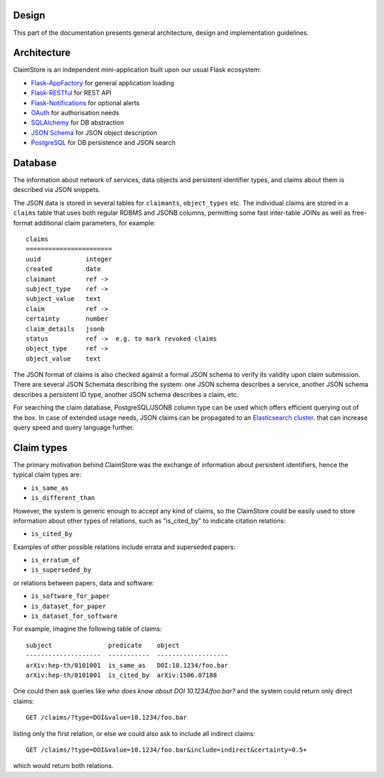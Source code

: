 Design
------

This part of the documentation presents general architecture, design
and implementation guidelines.

Architecture
------------

ClaimStore is an independent mini-application built upon our usual
Flask ecosystem:

- `Flask-AppFactory
  <https://github.com/inveniosoftware/flask-appfactory>`_ for general
  application loading
- `Flask-RESTful
  <https://github.com/flask-restful/flask-restful/>`_ for REST API
- `Flask-Notifications
  <https://github.com/inveniosoftware/flask-notifications>`_ for
  optional alerts
- `OAuth <http://oauth.net/>`_ for authorisation needs
- `SQLAlchemy <http://sqlalchemy.readthedocs.org/>`_ for DB abstraction
- `JSON Schema <http://json-schema.org/>`_ for JSON object description
- `PostgreSQL <http://www.postgresql.org/>`_ for DB persistence and
  JSON search

Database
--------

The information about network of services, data objects and persistent
identifier types, and claims about them is described via JSON snippets.

The JSON data is stored in several tables for ``claimants``,
``object_types`` etc.  The individual claims are stored in a
``claims`` table that uses both regular RDBMS and JSONB columns,
permitting some fast inter-table JOINs as well as free-format
additional claim parameters, for example::

  claims
  =======================
  uuid            integer
  created         date
  claimant        ref ->
  subject_type    ref ->
  subject_value   text
  claim           ref ->
  certainty       number
  claim_details   jsonb
  status          ref ->  e.g. to mark revoked claims
  object_type     ref ->
  object_value    text

The JSON format of claims is also checked against a formal JSON schema
to verify its validity upon claim submission.  There are several JSON
Schemata describing the system: one JSON schema describes a service,
another JSON schema describes a persistent ID type, another JSON
schema describes a claim, etc.

For searching the claim database, PostgreSQL/JSONB column type can be
used which offers efficient querying out of the box.  In case of
extended usage needs, JSON claims can be propagated to an
`Elasticsearch cluster
<https://www.elastic.co/products/elasticsearch>`_. that can increase
query speed and query language further.

Claim types
-----------

The primary motivation behind ClaimStore was the exchange of
information about persistent identifiers, hence the typical claim
types are:

- ``is_same_as``
- ``is_different_than``

However, the system is generic enough to accept any kind of claims, so
the ClaimStore could be easily used to store information about other
types of relations, such as "is_cited_by" to indicate citation
relations:

- ``is_cited_by``

Examples of other possible relations include errata and superseded
papers:

- ``is_erratum_of``
- ``is_superseded_by``

or relations between papers, data and software:

- ``is_software_for_paper``
- ``is_dataset_for_paper``
- ``is_dataset_for_software``

For example, imagine the following table of claims::

  subject               predicate    object
  --------------------  -----------  -------------------
  arXiv:hep-th/0101001  is_same_as   DOI:10.1234/foo.bar
  arXiv:hep-th/0101001  is_cited_by  arXiv:1506.07188

One could then ask queries like *who does know about DOI
10.1234/foo.bar?* and the system could return only direct claims::

  GET /claims/?type=DOI&value=10.1234/foo.bar

listing only the first relation, or else we could also ask to include
all indirect claims::

  GET /claims/?type=DOI&value=10.1234/foo.bar&include=indirect&certainty=0.5+

which would return both relations.
